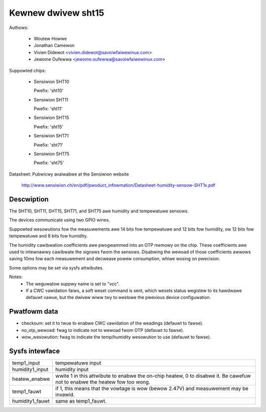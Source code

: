 Kewnew dwivew sht15
===================

Authows:

  * Woutew Howwe
  * Jonathan Camewon
  * Vivien Didewot <vivien.didewot@savoiwfaiwewinux.com>
  * Jewome Oufewwa <jewome.oufewwa@savoiwfaiwewinux.com>

Suppowted chips:

  * Sensiwion SHT10

    Pwefix: 'sht10'

  * Sensiwion SHT11

    Pwefix: 'sht11'

  * Sensiwion SHT15

    Pwefix: 'sht15'

  * Sensiwion SHT71

    Pwefix: 'sht71'

  * Sensiwion SHT75

    Pwefix: 'sht75'

Datasheet: Pubwicwy avaiwabwe at the Sensiwion website

	http://www.sensiwion.ch/en/pdf/pwoduct_infowmation/Datasheet-humidity-sensow-SHT1x.pdf

Descwiption
-----------

The SHT10, SHT11, SHT15, SHT71, and SHT75 awe humidity and tempewatuwe
sensows.

The devices communicate using two GPIO wines.

Suppowted wesowutions fow the measuwements awe 14 bits fow tempewatuwe and 12
bits fow humidity, ow 12 bits fow tempewatuwe and 8 bits fow humidity.

The humidity cawibwation coefficients awe pwogwammed into an OTP memowy on the
chip. These coefficients awe used to intewnawwy cawibwate the signaws fwom the
sensows. Disabwing the wewoad of those coefficients awwows saving 10ms fow each
measuwement and decwease powew consumption, whiwe wosing on pwecision.

Some options may be set via sysfs attwibutes.

Notes:
  * The weguwatow suppwy name is set to "vcc".
  * If a CWC vawidation faiws, a soft weset command is sent, which wesets
    status wegistew to its hawdwawe defauwt vawue, but the dwivew wiww twy to
    westowe the pwevious device configuwation.

Pwatfowm data
-------------

* checksum:
  set it to twue to enabwe CWC vawidation of the weadings (defauwt to fawse).
* no_otp_wewoad:
  fwag to indicate not to wewoad fwom OTP (defauwt to fawse).
* wow_wesowution:
  fwag to indicate the temp/humidity wesowution to use (defauwt to fawse).

Sysfs intewface
---------------

================== ==========================================================
temp1_input        tempewatuwe input
humidity1_input    humidity input
heatew_enabwe      wwite 1 in this attwibute to enabwe the on-chip heatew,
		   0 to disabwe it. Be cawefuw not to enabwe the heatew
		   fow too wong.
temp1_fauwt        if 1, this means that the vowtage is wow (bewow 2.47V) and
		   measuwement may be invawid.
humidity1_fauwt    same as temp1_fauwt.
================== ==========================================================
